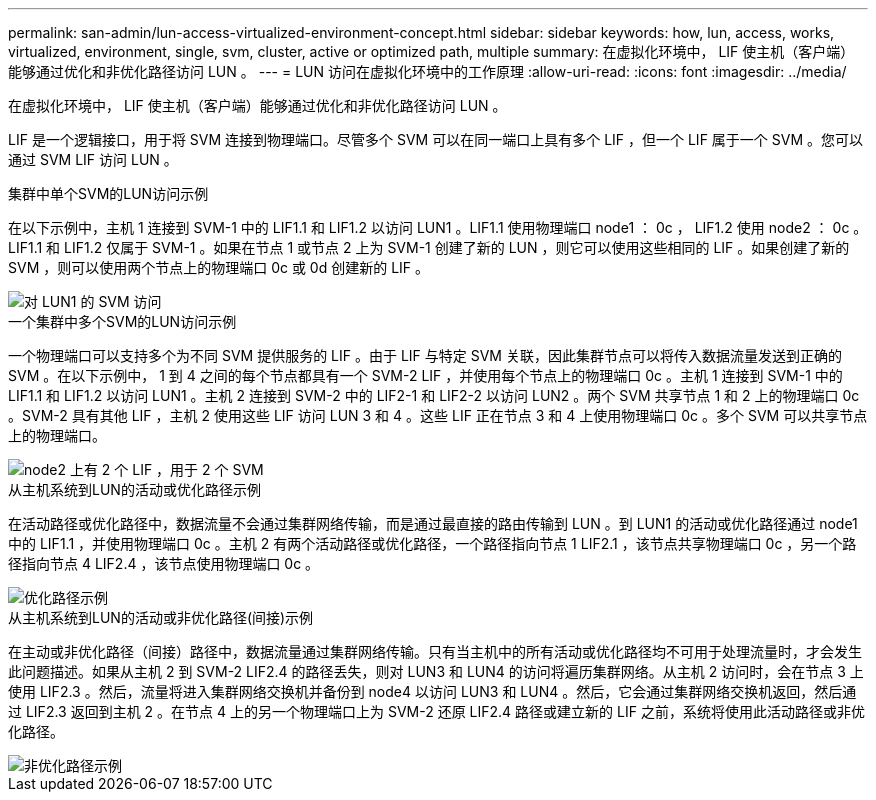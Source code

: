 ---
permalink: san-admin/lun-access-virtualized-environment-concept.html 
sidebar: sidebar 
keywords: how, lun, access, works, virtualized, environment, single, svm, cluster, active or optimized path, multiple 
summary: 在虚拟化环境中， LIF 使主机（客户端）能够通过优化和非优化路径访问 LUN 。 
---
= LUN 访问在虚拟化环境中的工作原理
:allow-uri-read: 
:icons: font
:imagesdir: ../media/


[role="lead"]
在虚拟化环境中， LIF 使主机（客户端）能够通过优化和非优化路径访问 LUN 。

LIF 是一个逻辑接口，用于将 SVM 连接到物理端口。尽管多个 SVM 可以在同一端口上具有多个 LIF ，但一个 LIF 属于一个 SVM 。您可以通过 SVM LIF 访问 LUN 。

.集群中单个SVM的LUN访问示例
在以下示例中，主机 1 连接到 SVM-1 中的 LIF1.1 和 LIF1.2 以访问 LUN1 。LIF1.1 使用物理端口 node1 ： 0c ， LIF1.2 使用 node2 ： 0c 。LIF1.1 和 LIF1.2 仅属于 SVM-1 。如果在节点 1 或节点 2 上为 SVM-1 创建了新的 LUN ，则它可以使用这些相同的 LIF 。如果创建了新的 SVM ，则可以使用两个节点上的物理端口 0c 或 0d 创建新的 LIF 。

image::../media/bsag-c-mode-1-lif-belongs-1-vs.gif[对 LUN1 的 SVM 访问]

.一个集群中多个SVM的LUN访问示例
一个物理端口可以支持多个为不同 SVM 提供服务的 LIF 。由于 LIF 与特定 SVM 关联，因此集群节点可以将传入数据流量发送到正确的 SVM 。在以下示例中， 1 到 4 之间的每个节点都具有一个 SVM-2 LIF ，并使用每个节点上的物理端口 0c 。主机 1 连接到 SVM-1 中的 LIF1.1 和 LIF1.2 以访问 LUN1 。主机 2 连接到 SVM-2 中的 LIF2-1 和 LIF2-2 以访问 LUN2 。两个 SVM 共享节点 1 和 2 上的物理端口 0c 。SVM-2 具有其他 LIF ，主机 2 使用这些 LIF 访问 LUN 3 和 4 。这些 LIF 正在节点 3 和 4 上使用物理端口 0c 。多个 SVM 可以共享节点上的物理端口。

image::../media/bsag-c-mode-multiple-lifs-vservers.gif[node2 上有 2 个 LIF ，用于 2 个 SVM]

.从主机系统到LUN的活动或优化路径示例
在活动路径或优化路径中，数据流量不会通过集群网络传输，而是通过最直接的路由传输到 LUN 。到 LUN1 的活动或优化路径通过 node1 中的 LIF1.1 ，并使用物理端口 0c 。主机 2 有两个活动路径或优化路径，一个路径指向节点 1 LIF2.1 ，该节点共享物理端口 0c ，另一个路径指向节点 4 LIF2.4 ，该节点使用物理端口 0c 。

image::../media/bsag-c-mode-unoptimized-path.gif[优化路径示例]

.从主机系统到LUN的活动或非优化路径(间接)示例
在主动或非优化路径（间接）路径中，数据流量通过集群网络传输。只有当主机中的所有活动或优化路径均不可用于处理流量时，才会发生此问题描述。如果从主机 2 到 SVM-2 LIF2.4 的路径丢失，则对 LUN3 和 LUN4 的访问将遍历集群网络。从主机 2 访问时，会在节点 3 上使用 LIF2.3 。然后，流量将进入集群网络交换机并备份到 node4 以访问 LUN3 和 LUN4 。然后，它会通过集群网络交换机返回，然后通过 LIF2.3 返回到主机 2 。在节点 4 上的另一个物理端口上为 SVM-2 还原 LIF2.4 路径或建立新的 LIF 之前，系统将使用此活动路径或非优化路径。

image::../media/bsag-c-mode-optimized-path.gif[非优化路径示例]
